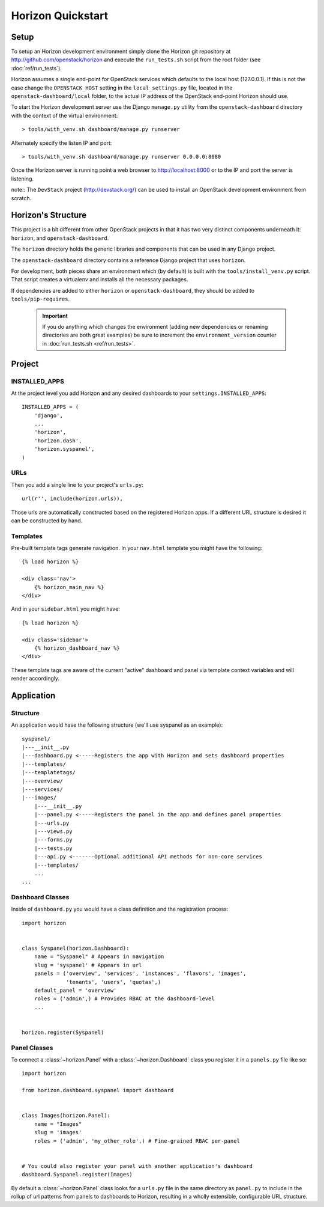 ==================
Horizon Quickstart
==================

Setup
=====

To setup an Horizon development environment simply clone the Horizon git
repository at http://github.com/openstack/horizon and execute the
``run_tests.sh`` script from the root folder (see :doc:`ref/run_tests`).

Horizon assumes a single end-point for OpenStack services which defaults to
the local host (127.0.0.1). If this is not the case change the
``OPENSTACK_HOST`` setting in the ``local_settings.py`` file, located in the
``openstack-dashboard/local`` folder, to the actual IP address of the
OpenStack end-point Horizon should use.

To start the Horizon development server use the Django ``manage.py`` utility
from the ``openstack-dashboard`` directory with the context of the virtual
environment::

    > tools/with_venv.sh dashboard/manage.py runserver

Alternately specify the listen IP and port::

    > tools/with_venv.sh dashboard/manage.py runserver 0.0.0.0:8080

Once the Horizon server is running point a web browser to http://localhost:8000
or to the IP and port the server is listening.

note:: The ``DevStack`` project (http://devstack.org/) can be used to install
an OpenStack development environment from scratch.

Horizon's Structure
===================

This project is a bit different from other OpenStack projects in that it has
two very distinct components underneath it: ``horizon``, and
``openstack-dashboard``.

The ``horizon`` directory holds the generic libraries and components that can
be used in any Django project.

The ``openstack-dashboard`` directory contains a reference Django project that
uses ``horizon``.

For development, both pieces share an environment which (by default) is
built with the ``tools/install_venv.py`` script. That script creates a
virtualenv and installs all the necessary packages.

If dependencies are added to either ``horizon`` or ``openstack-dashboard``,
they should be added to ``tools/pip-requires``.

  .. important::

    If you do anything which changes the environment (adding new dependencies
    or renaming directories are both great examples) be sure to increment the
    ``environment_version`` counter in :doc:`run_tests.sh <ref/run_tests>`.

Project
=======

INSTALLED_APPS
--------------

At the project level you add Horizon and any desired dashboards to your
``settings.INSTALLED_APPS``::

    INSTALLED_APPS = (
        'django',
        ...
        'horizon',
        'horizon.dash',
        'horizon.syspanel',
    )

URLs
----

Then you add a single line to your project's ``urls.py``::

    url(r'', include(horizon.urls)),

Those urls are automatically constructed based on the registered Horizon apps.
If a different URL structure is desired it can be constructed by hand.

Templates
---------

Pre-built template tags generate navigation. In your ``nav.html``
template you might have the following::

    {% load horizon %}

    <div class='nav'>
        {% horizon_main_nav %}
    </div>

And in your ``sidebar.html`` you might have::

    {% load horizon %}

    <div class='sidebar'>
        {% horizon_dashboard_nav %}
    </div>

These template tags are aware of the current "active" dashboard and panel
via template context variables and will render accordingly.

Application
===========

Structure
---------

An application would have the following structure (we'll use syspanel as
an example)::

    syspanel/
    |---__init__.py
    |---dashboard.py <-----Registers the app with Horizon and sets dashboard properties
    |---templates/
    |---templatetags/
    |---overview/
    |---services/
    |---images/
        |---__init__.py
        |---panel.py <-----Registers the panel in the app and defines panel properties
        |---urls.py
        |---views.py
        |---forms.py
        |---tests.py
        |---api.py <-------Optional additional API methods for non-core services
        |---templates/
        ...
    ...

Dashboard Classes
-----------------

Inside of ``dashboard.py`` you would have a class definition and the registration
process::

    import horizon


    class Syspanel(horizon.Dashboard):
        name = "Syspanel" # Appears in navigation
        slug = 'syspanel' # Appears in url
        panels = ('overview', 'services', 'instances', 'flavors', 'images',
                  'tenants', 'users', 'quotas',)
        default_panel = 'overview'
        roles = ('admin',) # Provides RBAC at the dashboard-level
        ...


    horizon.register(Syspanel)

Panel Classes
-------------

To connect a :class:`~horizon.Panel` with a :class:`~horizon.Dashboard` class
you register it in a ``panels.py`` file like so::

    import horizon

    from horizon.dashboard.syspanel import dashboard


    class Images(horizon.Panel):
        name = "Images"
        slug = 'images'
        roles = ('admin', 'my_other_role',) # Fine-grained RBAC per-panel


    # You could also register your panel with another application's dashboard
    dashboard.Syspanel.register(Images)

By default a :class:`~horizon.Panel` class looks for a ``urls.py`` file in the
same directory as ``panel.py`` to include in the rollup of url patterns from
panels to dashboards to Horizon, resulting in a wholly extensible, configurable
URL structure.
